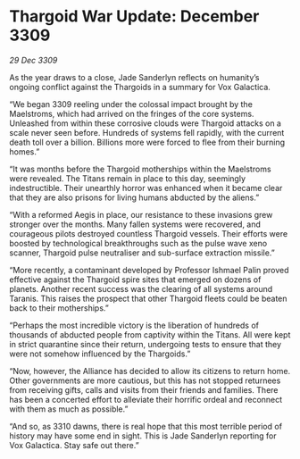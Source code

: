 * Thargoid War Update: December 3309

/29 Dec 3309/

As the year draws to a close, Jade Sanderlyn reflects on humanity’s ongoing conflict against the Thargoids in a summary for Vox Galactica. 

“We began 3309 reeling under the colossal impact brought by the Maelstroms, which had arrived on the fringes of the core systems. Unleashed from within these corrosive clouds were Thargoid attacks on a scale never seen before. Hundreds of systems fell rapidly, with the current death toll over a billion. Billions more were forced to flee from their burning homes.” 

“It was months before the Thargoid motherships within the Maelstroms were revealed. The Titans remain in place to this day, seemingly indestructible. Their unearthly horror was enhanced when it became clear that they are also prisons for living humans abducted by the aliens.” 

“With a reformed Aegis in place, our resistance to these invasions grew stronger over the months. Many fallen systems were recovered, and courageous pilots destroyed countless Thargoid vessels. Their efforts were boosted by technological breakthroughs such as the pulse wave xeno scanner, Thargoid pulse neutraliser and sub-surface extraction missile.” 

“More recently, a contaminant developed by Professor Ishmael Palin proved effective against the Thargoid spire sites that emerged on dozens of planets. Another recent success was the clearing of all systems around Taranis. This raises the prospect that other Thargoid fleets could be beaten back to their motherships.” 

“Perhaps the most incredible victory is the liberation of hundreds of thousands of abducted people from captivity within the Titans. All were kept in strict quarantine since their return, undergoing tests to ensure that they were not somehow influenced by the Thargoids.” 

“Now, however, the Alliance has decided to allow its citizens to return home. Other governments are more cautious, but this has not stopped returnees from receiving gifts, calls and visits from their friends and families. There has been a concerted effort to alleviate their horrific ordeal and reconnect with them as much as possible.” 

“And so, as 3310 dawns, there is real hope that this most terrible period of history may have some end in sight. This is Jade Sanderlyn reporting for Vox Galactica. Stay safe out there.”